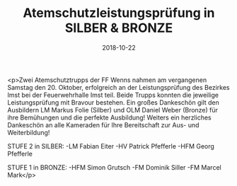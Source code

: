 #+TITLE: Atemschutzleistungsprüfung in SILBER & BRONZE
#+DATE: 2018-10-22
#+FACEBOOK_URL: https://facebook.com/ffwenns/posts/2310948288980283

<p>Zwei Atemschutztrupps der FF Wenns nahmen am vergangenen Samstag den 20. Oktober, erfolgreich an der Leistungsprüfung des Bezirkes Imst bei der Feuerwehrhalle Imst teil. Beide Trupps konnten die jeweilige Leistungsprüfung mit Bravour bestehen. Ein großes Dankeschön gilt den Ausbildern LM Markus Folie (Silber) und OLM Daniel Weber (Bronze) für ihre Bemühungen und die perfekte Ausbildung! 
Weiters ein herzliches Dankeschön an alle Kameraden für Ihre Bereitschaft zur Aus- und Weiterbildung!

STUFE 2 in SILBER:
-LM Fabian Eiter
-HV Patrick Pfefferle
-HFM Georg Pfefferle

STUFE 1 in BRONZE:
-HFM Simon Grutsch
-FM Dominik Siller
-FM Marcel Mark</p>
